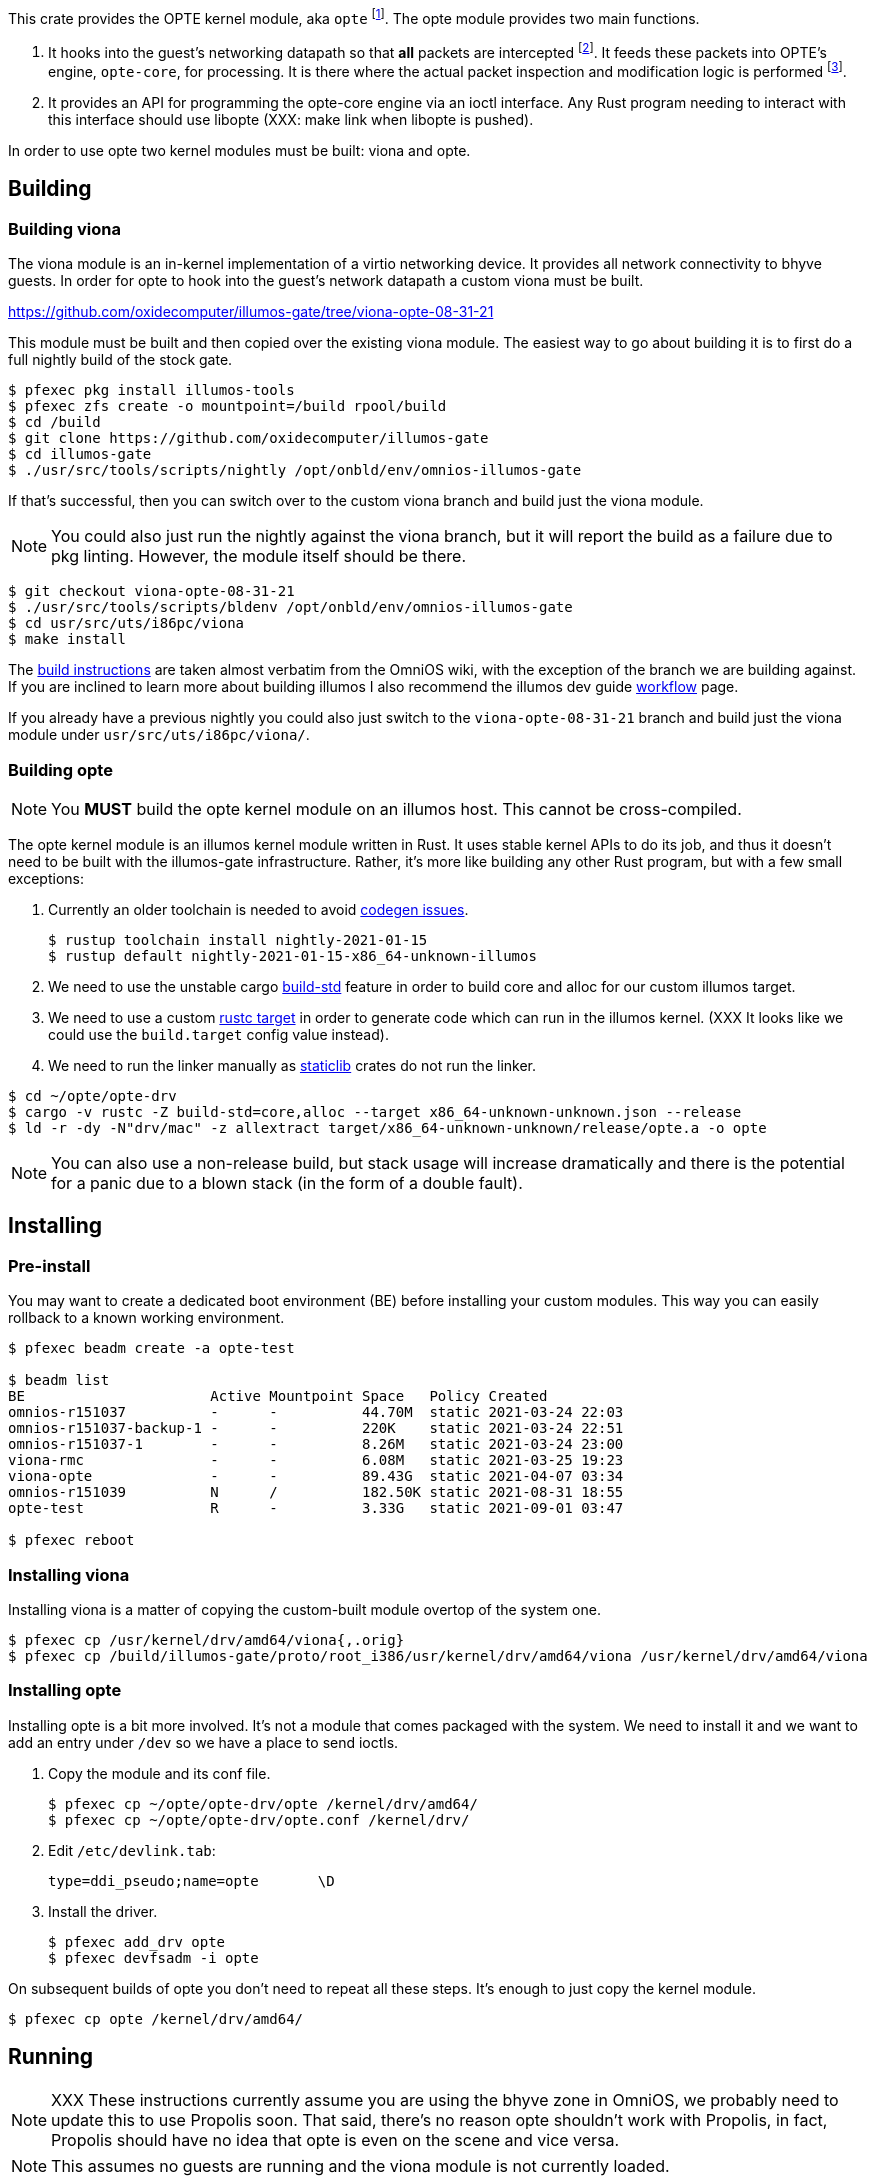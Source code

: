 This crate provides the OPTE kernel module, aka `opte`
footnote:opte[I tend to use lowercase when referring to the kernel
module]. The opte module provides two main functions.

1. It hooks into the guest's networking datapath so that *all* packets
are intercepted footnote:temporary[opte currently requires a modified
viona. This is not how it will work in the future. It will more likely
be its own device like a VNIC, which is created by Propolis at VM
start, and somehow connects into the native routing table to determine
which physical NIC to use for next hop]. It feeds these packets into
OPTE's engine, `opte-core`, for processing. It is there where the
actual packet inspection and modification logic is performed
footnote:half-truth[There is still some logic in opte-drv that should
be in opte-core, but the end goal is to have all packet processing and
decision making done in opte-core].

2. It provides an API for programming the opte-core engine via an
ioctl interface. Any Rust program needing to interact with this
interface should use libopte (XXX: make link when libopte is pushed).

In order to use opte two kernel modules must be built: viona and opte.

== Building

=== Building viona

The viona module is an in-kernel implementation of a virtio networking
device. It provides all network connectivity to bhyve guests. In order
for opte to hook into the guest's network datapath a custom viona must
be built.

https://github.com/oxidecomputer/illumos-gate/tree/viona-opte-08-31-21

This module must be built and then copied over the existing viona
module. The easiest way to go about building it is to first do a full
nightly build of the stock gate.

----
$ pfexec pkg install illumos-tools
$ pfexec zfs create -o mountpoint=/build rpool/build
$ cd /build
$ git clone https://github.com/oxidecomputer/illumos-gate
$ cd illumos-gate
$ ./usr/src/tools/scripts/nightly /opt/onbld/env/omnios-illumos-gate
----

If that's successful, then you can switch over to the custom viona
branch and build just the viona module.

NOTE: You could also just run the nightly against the viona branch,
but it will report the build as a failure due to pkg linting. However,
the module itself should be there.

----
$ git checkout viona-opte-08-31-21
$ ./usr/src/tools/scripts/bldenv /opt/onbld/env/omnios-illumos-gate
$ cd usr/src/uts/i86pc/viona
$ make install
----

The https://omnios.org/dev/gate[build instructions] are taken almost
verbatim from the OmniOS wiki, with the exception of the branch we are
building against. If you are inclined to learn more about building
illumos I also recommend the illumos dev guide
https://illumos.org/books/dev/workflow.html[workflow] page.

If you already have a previous nightly you could also just switch to
the `viona-opte-08-31-21` branch and build just the viona module under
`usr/src/uts/i86pc/viona/`.

=== Building opte

NOTE: You *MUST* build the opte kernel module on an illumos host. This
cannot be cross-compiled.

The opte kernel module is an illumos kernel module written in Rust. It
uses stable kernel APIs to do its job, and thus it doesn't need to be
built with the illumos-gate infrastructure. Rather, it's more like
building any other Rust program, but with a few small exceptions:

1. Currently an older toolchain is needed to avoid
https://github.com/oxidecomputer/opte/issues/1[codegen issues].
+
----
$ rustup toolchain install nightly-2021-01-15
$ rustup default nightly-2021-01-15-x86_64-unknown-illumos
----
+
2. We need to use the unstable cargo
https://doc.rust-lang.org/cargo/reference/unstable.html#build-std[build-std]
feature in order to build core and alloc for our custom illumos target.

3. We need to use a custom
https://doc.rust-lang.org/cargo/commands/cargo-build.html#compilation-options[rustc
target] in order to generate code which can run in the illumos kernel.
(XXX It looks like we could use the `build.target` config value
instead).

4. We need to run the linker manually as
https://doc.rust-lang.org/reference/linkage.html[staticlib] crates do
not run the linker.

----
$ cd ~/opte/opte-drv
$ cargo -v rustc -Z build-std=core,alloc --target x86_64-unknown-unknown.json --release
$ ld -r -dy -N"drv/mac" -z allextract target/x86_64-unknown-unknown/release/opte.a -o opte
----

NOTE: You can also use a non-release build, but stack usage will
increase dramatically and there is the potential for a panic due to a
blown stack (in the form of a double fault).

== Installing

=== Pre-install

You may want to create a dedicated boot environment (BE) before
installing your custom modules. This way you can easily rollback to a
known working environment.

----
$ pfexec beadm create -a opte-test

$ beadm list
BE                      Active Mountpoint Space   Policy Created
omnios-r151037          -      -          44.70M  static 2021-03-24 22:03
omnios-r151037-backup-1 -      -          220K    static 2021-03-24 22:51
omnios-r151037-1        -      -          8.26M   static 2021-03-24 23:00
viona-rmc               -      -          6.08M   static 2021-03-25 19:23
viona-opte              -      -          89.43G  static 2021-04-07 03:34
omnios-r151039          N      /          182.50K static 2021-08-31 18:55
opte-test               R      -          3.33G   static 2021-09-01 03:47

$ pfexec reboot
----

=== Installing viona

Installing viona is a matter of copying the custom-built module
overtop of the system one.

----
$ pfexec cp /usr/kernel/drv/amd64/viona{,.orig}
$ pfexec cp /build/illumos-gate/proto/root_i386/usr/kernel/drv/amd64/viona /usr/kernel/drv/amd64/viona
----

=== Installing opte

Installing opte is a bit more involved. It's not a module that comes
packaged with the system. We need to install it and we want to add an
entry under `/dev` so we have a place to send ioctls.

1. Copy the module and its conf file.
+
----
$ pfexec cp ~/opte/opte-drv/opte /kernel/drv/amd64/
$ pfexec cp ~/opte/opte-drv/opte.conf /kernel/drv/
----
+
2. Edit `/etc/devlink.tab`:
+
----
type=ddi_pseudo;name=opte	\D
----
+
3. Install the driver.
+
----
$ pfexec add_drv opte
$ pfexec devfsadm -i opte
----

On subsequent builds of opte you don't need to repeat all these steps.
It's enough to just copy the kernel module.

----
$ pfexec cp opte /kernel/drv/amd64/
----

== Running

NOTE: XXX These instructions currently assume you are using the bhyve
zone in OmniOS, we probably need to update this to use Propolis soon.
That said, there's no reason opte shouldn't work with Propolis, in
fact, Propolis should have no idea that opte is even on the scene and
vice versa.

NOTE: This assumes no guests are running and the viona module is not
currently loaded.

NOTE: Currently opte can only have one guest instance running on a
given host.

Now that all necessary modules are in place we can actually run a
guest on top of OPTE.

1. Load the viona module.
+
----
$ pfexec modload -p drv/amd64/viona
----
+
2. Set `viona_use_opte` to `1`. Optionally enable some debug printing
by setting `opte_debug` to `1`.
+
----
$ pfexec mdb -kw
Loading modules: [ unix genunix specfs mac cpu.generic uppc apix scsi_vhci zfs sata sd ip hook neti sockfs arp usba xhci mm stmf stmf_sbd lofs random ufs logindmux ptm nfs ]

> viona_use_opte/W 1
viona_use_opte: 0               =       0x1
> opte_debug/W 1
opte_debug:     0               =       0x1
>
----
+
3. Start the guest.
+
----
$ pfexec zoneadm -z guest1 boot
----
+
4. Start a server to proxy VNC.
+
----
$ pfexec /usr/lib/brand/bhyve/socat /zones/guest1/root/tmp/vm.vnc 5905
----
+
5. Wait for the guest to get to its login screen, then set the IP
config and remove various IP/mac protection.
+
----
$ cd ~/opte/opteadm
$ pfexec cargo run set-ip-config private_ip=10.0.0.210 public_ip=10.0.0.99 port_start=1025 port_end=4096 vpc_sub4=10.0.0.0/24 gw_mac=78:23:ae:5d:4f:0d gw_ip=10.0.0.1
$ pfexec dladm reset-linkprop -p protection guest1
$ pfexec dladm set-linkprop -p secondary-macs="a8:40:25:00:00:63" guest1
----

|===
|Field |Description

a|`private_ip`
|The IPv4 address of the guest.

a|`public_ip`
|The public IP of the guest. This should be an unused IP in the same
 subnet as the guest. OPTE will adopt this IP by responding to any
 ARPs for it and then use it as the outbound NAT IP.

a|`port_start`, `port_end`
a|The start and end of the port range for outbound NAT. This is used in
 conjunction with `public_ip`.

a|`vpc_sub4`
|The VPC subnet of the guest. For most of you playing along at home
 this is the same subnet that all your home devices are on: typically
 a `10.0.0.0/24` or `192.168.{0,1}.0/24`.

a|`gw_mac`
|The MAC address of your router/gateway.

a|`gw_ip`
|The IPv4 address of your router/gateway.

|===
